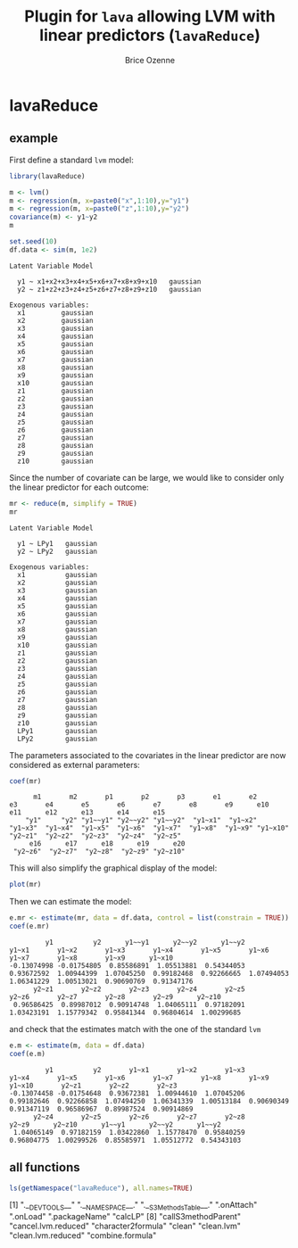 #+BEGIN_HTML
<a href="https://travis-ci.org/bozenne/lavaReduce"><img src="https://travis-ci.org/bozenne/lavaReduce.svg?branch=master"></a>
#+END_HTML

* lavaReduce


** example

First define a standard =lvm= model:
#+BEGIN_SRC R :exports both :results output
library(lavaReduce)

m <- lvm()
m <- regression(m, x=paste0("x",1:10),y="y1")
m <- regression(m, x=paste0("z",1:10),y="y2")
covariance(m) <- y1~y2
m

set.seed(10)
df.data <- sim(m, 1e2)
#+END_SRC

#+RESULTS:
#+begin_example
Latent Variable Model
                                                
  y1 ~ x1+x2+x3+x4+x5+x6+x7+x8+x9+x10   gaussian
  y2 ~ z1+z2+z3+z4+z5+z6+z7+z8+z9+z10   gaussian

Exogenous variables:                     
  x1         gaussian
  x2         gaussian
  x3         gaussian
  x4         gaussian
  x5         gaussian
  x6         gaussian
  x7         gaussian
  x8         gaussian
  x9         gaussian
  x10        gaussian
  z1         gaussian
  z2         gaussian
  z3         gaussian
  z4         gaussian
  z5         gaussian
  z6         gaussian
  z7         gaussian
  z8         gaussian
  z9         gaussian
  z10        gaussian
#+end_example

Since the number of covariate can be large, we would like to consider only the linear predictor for each outcome:
#+BEGIN_SRC R :exports both :results output
mr <- reduce(m, simplify = TRUE)
mr
#+END_SRC

#+RESULTS:
#+begin_example
Latent Variable Model
                      
  y1 ~ LPy1   gaussian
  y2 ~ LPy2   gaussian

Exogenous variables:                      
  x1          gaussian
  x2          gaussian
  x3          gaussian
  x4          gaussian
  x5          gaussian
  x6          gaussian
  x7          gaussian
  x8          gaussian
  x9          gaussian
  x10         gaussian
  z1          gaussian
  z2          gaussian
  z3          gaussian
  z4          gaussian
  z5          gaussian
  z6          gaussian
  z7          gaussian
  z8          gaussian
  z9          gaussian
  z10         gaussian
  LPy1        gaussian
  LPy2        gaussian
#+end_example

The parameters associated to the covariates in the linear predictor
are now considered as external parameters:
#+BEGIN_SRC R :exports both :results output
coef(mr)
#+END_SRC

#+RESULTS:
:       m1       m2       p1       p2       p3       e1       e2       e3       e4       e5       e6       e7       e8       e9      e10      e11      e12      e13      e14      e15 
:     "y1"     "y2" "y1~~y1" "y2~~y2" "y1~~y2"  "y1~x1"  "y1~x2"  "y1~x3"  "y1~x4"  "y1~x5"  "y1~x6"  "y1~x7"  "y1~x8"  "y1~x9" "y1~x10"  "y2~z1"  "y2~z2"  "y2~z3"  "y2~z4"  "y2~z5" 
:      e16      e17      e18      e19      e20 
:  "y2~z6"  "y2~z7"  "y2~z8"  "y2~z9" "y2~z10"


This will also simplify the graphical display of the model:
#+BEGIN_SRC R :exports both :results output graphics :file inst/lava1.png  
   plot(mr)
#+END_SRC

#+RESULTS:
[[file:inst/lava1.png]]


Then we can estimate the model:
#+BEGIN_SRC R :exports both :results output
  e.mr <- estimate(mr, data = df.data, control = list(constrain = TRUE))
  coef(e.mr)
#+END_SRC

#+RESULTS:
:          y1          y2      y1~~y1      y2~~y2      y1~~y2       y1~x1       y1~x2       y1~x3       y1~x4       y1~x5       y1~x6       y1~x7       y1~x8       y1~x9      y1~x10 
: -0.13074998 -0.01754805  0.85586891  1.05513881  0.54344053  0.93672592  1.00944399  1.07045250  0.99182468  0.92266665  1.07494053  1.06341229  1.00513021  0.90690769  0.91347176 
:       y2~z1       y2~z2       y2~z3       y2~z4       y2~z5       y2~z6       y2~z7       y2~z8       y2~z9      y2~z10 
:  0.96586425  0.89987012  0.90914748  1.04065111  0.97182091  1.03423191  1.15779342  0.95841344  0.96804614  1.00299685

and check that the estimates match with the one of the standard =lvm=
#+BEGIN_SRC R :exports both :results output
  e.m <- estimate(m, data = df.data)
  coef(e.m)
#+END_SRC

#+RESULTS:
:          y1          y2       y1~x1       y1~x2       y1~x3       y1~x4       y1~x5       y1~x6       y1~x7       y1~x8       y1~x9      y1~x10       y2~z1       y2~z2       y2~z3 
: -0.13074458 -0.01754648  0.93672381  1.00944610  1.07045206  0.99182646  0.92266858  1.07494250  1.06341339  1.00513184  0.90690349  0.91347119  0.96586967  0.89987524  0.90914869 
:       y2~z4       y2~z5       y2~z6       y2~z7       y2~z8       y2~z9      y2~z10      y1~~y1      y2~~y2      y1~~y2 
:  1.04065149  0.97182159  1.03422860  1.15778470  0.95840259  0.96804775  1.00299526  0.85585971  1.05512772  0.54343103

** all functions

#+BEGIN_SRC R :exports both :results output
  ls(getNamespace("lavaReduce"), all.names=TRUE)
#+END_SRC

 [1] ".__DEVTOOLS__"             ".__NAMESPACE__."           ".__S3MethodsTable__."      ".onAttach"                 ".onLoad"                   ".packageName"              "calcLP"                   
 [8] "callS3methodParent"        "cancel.lvm.reduced"        "character2formula"         "clean"                     "clean.lvm"                 "clean.lvm.reduced"         "combine.formula"          
[15] "endogenous.lvm.reduced"    "estimate.lvm.reduced"      "exogenous.lvm.reduced"     "formula2character"         "gaussian1LP_gradient.lvm"  "gaussian1LP_hessian.lvm"   "gaussian1LP_logLik.lvm"   
[22] "gaussian1LP_method.lvm"    "gaussian1LP_objective.lvm" "gaussian1LP_score.lvm"     "gaussian2LP_gradient.lvm"  "gaussian2LP_hessian.lvm"   "gaussian2LP_logLik.lvm"    "gaussian2LP_method.lvm"   
[29] "gaussian2LP_objective.lvm" "gaussian2LP_score.lvm"     "gaussianLP_gradient.lvm"   "gaussianLP_hessian.lvm"    "gaussianLP_logLik.lvm"     "gaussianLP_method.lvm"     "gaussianLP_objective.lvm" 
[36] "gaussianLP_score.lvm"      "getS3methodParent"         "initializer.lavaReduce"   "initLP"                    "initVar_link"              "initVar_links"             "kill.lvm.reduced"         
[43] "latent<-.lvm.reduced"      "lavaReduce.estimate.hook" "lavaReduce.post.hook"     "lp"                        "lp.lvm.reduced"            "lp<-"                      "lp<-.lvm.reduced"         
[50] "lvm.reduced"               "lvm2reduce"                "manifest.lvm.reduced"      "procdata.lvm"              "reduce"                    "reduce.lvm"                "regression.lvm.reduced"   
[57] "regression<-.lvm.reduced"  "scoreLVM"                  "select.regressor"          "select.regressor.formula"  "select.response"           "select.response.formula"   "vars.lvm.reduced"         


#+TITLE: Plugin for =lava= allowing LVM with linear predictors (=lavaReduce=)
#+AUTHOR: Brice Ozenne
#+PROPERTY: header-args:R  :session *R* :cache no :width 550 :height 450
#+PROPERTY: header-args  :eval never-export :exports results :results output :tangle yes :comments yes 
#+PROPERTY: header-args:R+ :colnames yes :rownames no :hlines yes
#+OPTIONS: timestamp:t title:t date:t author:t creator:nil toc:nil 
#+OPTIONS: h:4 num:t tags:nil d:t
#+PROPERTY: comments yes 
#+STARTUP: hideall 
#+OPTIONS: toc:t h:4 num:nil tags:nil

